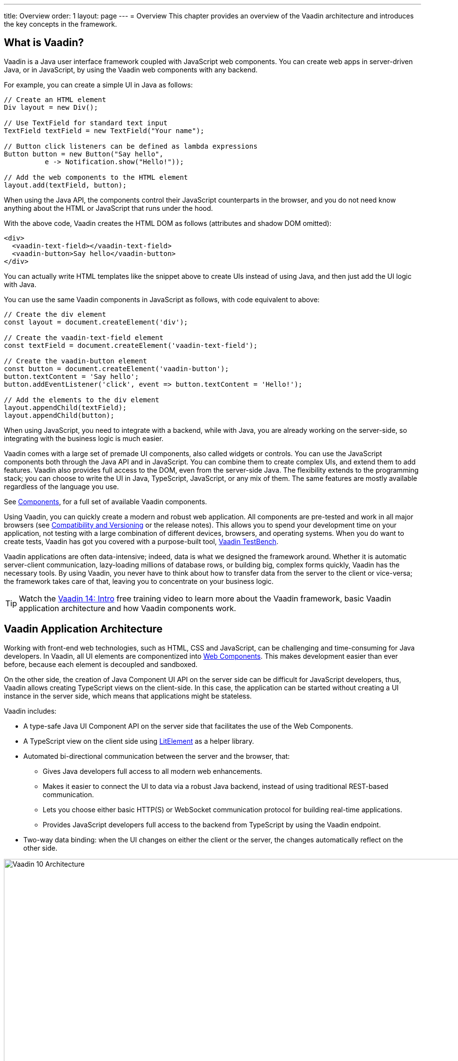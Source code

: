 ---
title: Overview
order: 1
layout: page
---
= Overview
This chapter provides an overview of the Vaadin architecture and introduces the key concepts in the framework.

== What is Vaadin?

Vaadin is a Java user interface framework coupled with JavaScript web components.
You can create web apps in server-driven Java, or in JavaScript, by using the Vaadin web components with any backend.
// NOTE Update in V15: TypeScript, Java backend.

For example, you can create a simple UI in Java as follows:
[source, "Java"]
----
// Create an HTML element
Div layout = new Div();

// Use TextField for standard text input
TextField textField = new TextField("Your name");

// Button click listeners can be defined as lambda expressions
Button button = new Button("Say hello",
          e -> Notification.show("Hello!"));

// Add the web components to the HTML element
layout.add(textField, button);
----

When using the Java API, the components control their JavaScript counterparts in the browser, and you do not need know anything about the HTML or JavaScript that runs under the hood.

With the above code, Vaadin creates the HTML DOM as follows (attributes and shadow DOM omitted):

[source, html]
----
<div>
  <vaadin-text-field></vaadin-text-field>
  <vaadin-button>Say hello</vaadin-button>
</div>
----

You can actually write HTML templates like the snippet above to create UIs instead of using Java, and then just add the UI logic with Java.

You can use the same Vaadin components in JavaScript as follows, with code equivalent to above:

[source, javascript]
----
// Create the div element
const layout = document.createElement('div');

// Create the vaadin-text-field element
const textField = document.createElement('vaadin-text-field');

// Create the vaadin-button element
const button = document.createElement('vaadin-button');
button.textContent = 'Say hello';
button.addEventListener('click', event => button.textContent = 'Hello!');

// Add the elements to the div element
layout.appendChild(textField);
layout.appendChild(button);
----

When using JavaScript, you need to integrate with a backend, while with Java, you are already working on the server-side, so integrating with the business logic is much easier.

Vaadin comes with a large set of premade UI components, also called widgets or controls.
You can use the JavaScript components both through the Java API and in JavaScript.
You can combine them to create complex UIs, and extend them to add features.
Vaadin also provides full access to the DOM, even from the server-side Java.
The flexibility extends to the programming stack; you can choose to write the UI in Java, TypeScript, JavaScript, or any mix of them.
The same features are mostly available regardless of the language you use.

See https://vaadin.com/components/browse[Components], for a full set of available Vaadin components.

Using Vaadin, you can quickly create a modern and robust web application.
All components are pre-tested and work in all major browsers (see <<introduction-compatibility#,Compatibility and Versioning>> or the release notes).
This allows you to spend your development time on your application, not testing with a large combination of different devices, browsers, and operating systems.
When you do want to create tests, Vaadin has got you covered with a purpose-built tool, https://vaadin.com/testbench[Vaadin TestBench].

Vaadin applications are often data-intensive; indeed, data is what we designed the framework around.
Whether it is automatic server-client communication, lazy-loading millions of database rows, or building big, complex forms quickly, Vaadin has the necessary tools.
By using Vaadin, you never have to think about how to transfer data from the server to the client or vice-versa; the framework takes care of that, leaving you to concentrate on your business logic.

TIP: Watch the https://vaadin.com/learn/training/v14-intro[Vaadin 14: Intro] free training video to learn more about the Vaadin framework, basic Vaadin application architecture and how Vaadin components work.

== Vaadin Application Architecture

Working with front-end web technologies, such as HTML, CSS and JavaScript, can be challenging and time-consuming for Java developers. In Vaadin, all UI elements are componentized into https://developer.mozilla.org/en-US/docs/Web/Web_Components[Web Components]. This makes development easier than ever before, because each element is decoupled and sandboxed.

On the other side, the creation of Java Component UI API on the server side can be difficult for JavaScript developers, thus, Vaadin allows creating TypeScript views on the client-side. In this case, the application can be started without creating a UI instance in the server side,
which means that applications might be stateless.

Vaadin includes:

* A type-safe Java UI Component API on the server side that facilitates the use of the Web Components.

* A TypeScript view on the client side using link:https://lit-element.polymer-project.org/[LitElement^] as a helper library.

* Automated bi-directional communication between the server and the browser, that:

** Gives Java developers full access to all modern web enhancements.
** Makes it easier to connect the UI to data via a robust Java backend, instead of using traditional REST-based communication.
** Lets you choose either basic HTTP(S) or WebSocket communication protocol for building real-time applications.
** Provides JavaScript developers full access to the backend from TypeScript by using the Vaadin endpoint.
* Two-way data binding: when the UI changes on either the client or the server, the changes automatically reflect on the other side.

image:images/architecture.svg[Vaadin 10 Architecture,1200,430]

Vaadin allows you to access browser APIs, Web Components, and even simple DOM elements, directly from the server-side Java,
or access the Java DTO class and generate the corresponding TypeScript module from the client side. It is not necessary to understand how the client-to-server communication or Web Components work. This leaves you free to focus on creating components that work at a higher-abstraction level.

// TODO Ugly and too deep
// image:images/dom-to-java.svg[dom-to-java,500,432]